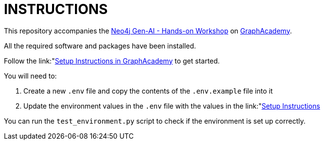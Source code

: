 = INSTRUCTIONS

This repository accompanies the link:https://graphacademy.neo4j.com/courses/genai-workshop[Neo4j Gen-AI - Hands-on Workshop^] on link:https://graphacademy.neo4j.com/courses/genai-workshop[GraphAcademy^].

All the required software and packages have been installed.

Follow the link:"https://graphacademy.neo4j.com/courses/genai-workshop/1-knowledge-graphs-vectors/1-getting-started/"[Setup Instructions in GraphAcademy] to get started.

You will need to:

. Create a new `.env` file and copy the contents of the `.env.example` file into it
. Update the environment values in the `.env` file with the values in the link:"https://graphacademy.neo4j.com/courses/genai-workshop/1-knowledge-graphs-vectors/1-getting-started/"[Setup Instructions]

You can run the `test_environment.py` script to check if the environment is set up correctly.

